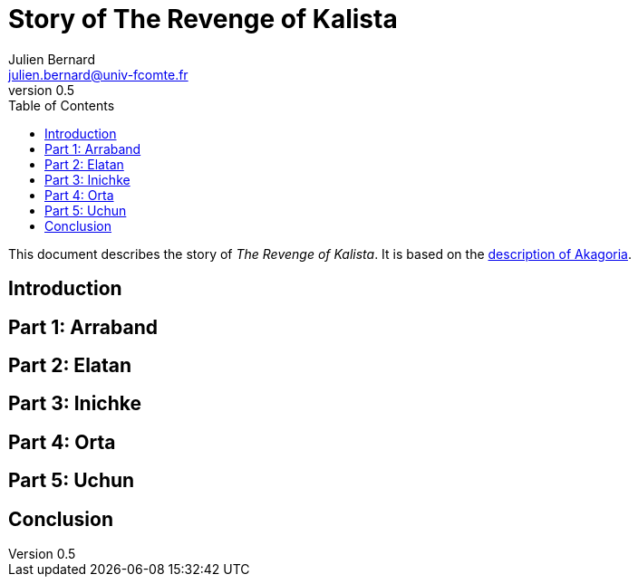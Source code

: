= Story of The Revenge of Kalista
Julien Bernard <julien.bernard@univ-fcomte.fr>
v0.5
:toc:
:homepage: https://akagoria.github.io/
:stem: latexmath
:source-highlighter: coderay
:xrefstyle: full

This document describes the story of _The Revenge of Kalista_. It is based on the link:world_description.html[description of Akagoria].

== Introduction

== Part 1: Arraband

== Part 2: Elatan

== Part 3: Inichke

== Part 4: Orta

== Part 5: Uchun

== Conclusion
